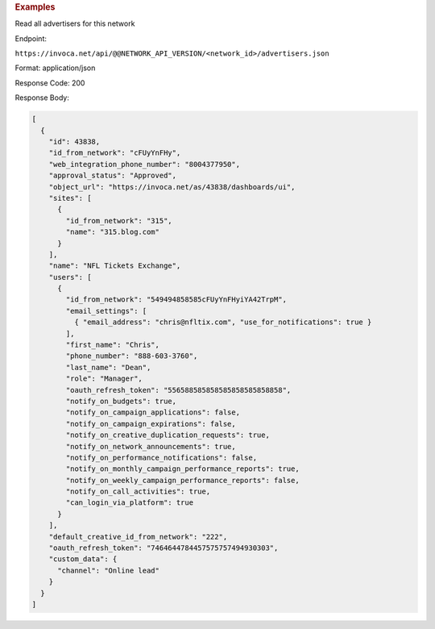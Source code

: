 

.. container:: endpoint-long-description

  .. rubric:: Examples

  Read all advertisers for this network

  Endpoint:

  ``https://invoca.net/api/@@NETWORK_API_VERSION/<network_id>/advertisers.json``

  Format: application/json

  Response Code: 200

  Response Body:

  .. code-block:: json

     [
       {
         "id": 43838,
         "id_from_network": "cFUyYnFHy",
         "web_integration_phone_number": "8004377950",
         "approval_status": "Approved",
         "object_url": "https://invoca.net/as/43838/dashboards/ui",
         "sites": [
           {
             "id_from_network": "315",
             "name": "315.blog.com"
           }
         ],
         "name": "NFL Tickets Exchange",
         "users": [
           {
             "id_from_network": "549494858585cFUyYnFHyiYA42TrpM",
             "email_settings": [
               { "email_address": "chris@nfltix.com", "use_for_notifications": true }
             ],
             "first_name": "Chris",
             "phone_number": "888‐603‐3760",
             "last_name": "Dean",
             "role": "Manager",
             "oauth_refresh_token": "556588585858585858585858858",
             "notify_on_budgets": true,
             "notify_on_campaign_applications": false,
             "notify_on_campaign_expirations": false,
             "notify_on_creative_duplication_requests": true,
             "notify_on_network_announcements": true,
             "notify_on_performance_notifications": false,
             "notify_on_monthly_campaign_performance_reports": true,
             "notify_on_weekly_campaign_performance_reports": false,
             "notify_on_call_activities": true,
             "can_login_via_platform": true
           }
         ],
         "default_creative_id_from_network": "222",
         "oauth_refresh_token": "7464644784457575757494930303",
         "custom_data": {
           "channel": "Online lead"
         }
       }
     ]

